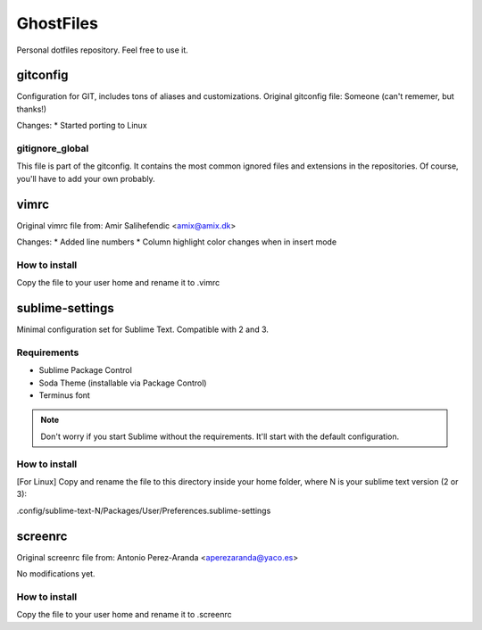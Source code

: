 GhostFiles
==========

Personal dotfiles repository. Feel free to use it.

gitconfig
---------

Configuration for GIT, includes tons of aliases and customizations.
Original gitconfig file: Someone (can't rememer, but thanks!)

Changes:
* Started porting to Linux

gitignore_global
................

This file is part of the gitconfig. It contains the most common ignored files
and extensions in the repositories. Of course, you'll have to add your own probably.

vimrc
-----

Original vimrc file from: Amir Salihefendic <amix@amix.dk>

Changes:
* Added line numbers
* Column highlight color changes when in insert mode

How to install
..............

Copy the file to your user home and rename it to .vimrc

sublime-settings
----------------

Minimal configuration set for Sublime Text. Compatible with 2 and 3.

Requirements
............

- Sublime Package Control
- Soda Theme (installable via Package Control)
- Terminus font

.. note:: Don't worry if you start Sublime without the requirements.
          It'll start with the default configuration.

How to install
..............

[For Linux] Copy and rename the file to this directory inside your home folder,
where N is your sublime text version (2 or 3):

.config/sublime-text-N/Packages/User/Preferences.sublime-settings

screenrc
--------

Original screenrc file from: Antonio Perez-Aranda <aperezaranda@yaco.es>

No modifications yet.

How to install
..............

Copy the file to your user home and rename it to .screenrc
